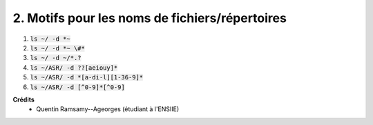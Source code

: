 ===================================================
2. Motifs pour les noms de fichiers/répertoires
===================================================

.. image:: https://img.shields.io/badge/correction-vérifiée-green.svg?style=flat&amp;colorA=E1523D&amp;colorB=007D8A
   :alt: correction vérifiée

1. :code:`ls ~/ -d *~`
2. :code:`ls ~/ -d *~ \#*`
3. :code:`ls ~/ -d ~/*.?`
4. :code:`ls ~/ASR/ -d ??[aeiouy]*`
5. :code:`ls ~/ASR/ -d *[a-di-l][1-36-9]*`
6. :code:`ls ~/ASR/ -d [^0-9]*[^0-9]`

**Crédits**
	* Quentin Ramsamy--Ageorges (étudiant à l'ENSIIE)